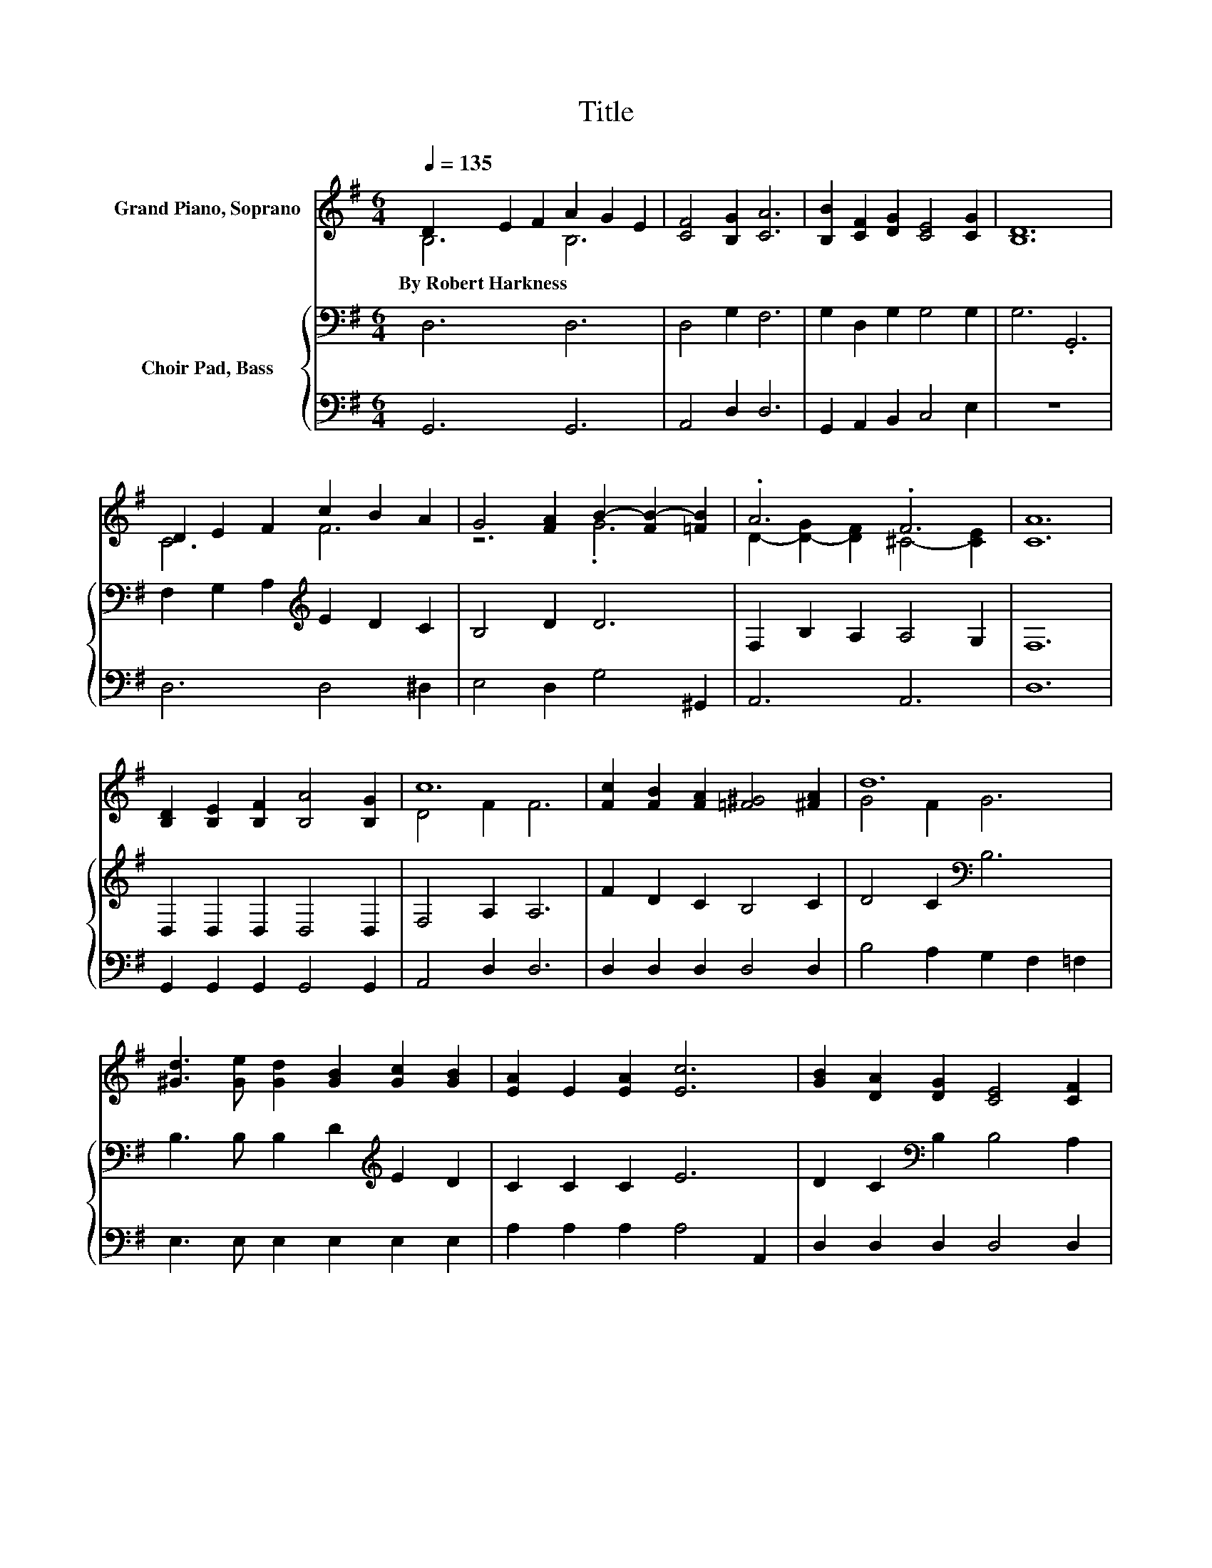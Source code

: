 X:1
T:Title
%%score ( 1 2 ) { 3 | 4 }
L:1/8
Q:1/4=135
M:6/4
K:G
V:1 treble nm="Grand Piano, Soprano"
V:2 treble 
V:3 bass nm="Choir Pad, Bass"
V:4 bass 
V:1
 D2 E2 F2 A2 G2 E2 | [CF]4 [B,G]2 [CA]6 | [B,B]2 [CF]2 [DG]2 [CE]4 [CG]2 | [B,D]12 | %4
w: By~Robert~Harkness * * * * *||||
 D2 E2 F2 c2 B2 A2 | G4 [FA]2 B2- [FB-]2 [=FB]2 | .A6 .F6 | [CA]12 | %8
w: ||||
 [B,D]2 [B,E]2 [B,F]2 [B,A]4 [B,G]2 | c12 | [Fc]2 [FB]2 [FA]2 [=F^G]4 [^FA]2 | d12 | %12
w: ||||
 [^Gd]3 [Ge] [Gd]2 [GB]2 [Gc]2 [GB]2 | [EA]2 E2 [EA]2 [Ec]6 | [GB]2 [DA]2 [DG]2 [CE]4 [CF]2 | %15
w: |||
 G12- | G6 z6 |] %17
w: ||
V:2
 B,6 B,6 | x12 | x12 | x12 | C6 F6 | z6 .G6 | D2- [D-G]2 [DF]2 ^C4- [CE]2 | x12 | x12 | D4 F2 F6 | %10
 x12 | G4 F2 G6 | x12 | x12 | x12 | B,4 C2 B,6- | B,6 z6 |] %17
V:3
 D,6 D,6 | D,4 G,2 F,6 | G,2 D,2 G,2 G,4 G,2 | G,6 .G,,6 | F,2 G,2 A,2[K:treble] E2 D2 C2 | %5
 B,4 D2 D6 | F,2 B,2 A,2 A,4 G,2 | F,12 | D,2 D,2 D,2 D,4 D,2 | F,4 A,2 A,6 | F2 D2 C2 B,4 C2 | %11
 D4 C2[K:bass] B,6 | B,3 B, B,2 D2[K:treble] E2 D2 | C2 C2 C2 E6 | D2 C2[K:bass] B,2 B,4 A,2 | %15
 G,2 F,2 E,2 D,6- | D,6 z6 |] %17
V:4
 G,,6 G,,6 | A,,4 D,2 D,6 | G,,2 A,,2 B,,2 C,4 E,2 | z12 | D,6 D,4 ^D,2 | E,4 D,2 G,4 ^G,,2 | %6
 A,,6 A,,6 | D,12 | G,,2 G,,2 G,,2 G,,4 G,,2 | A,,4 D,2 D,6 | D,2 D,2 D,2 D,4 D,2 | %11
 B,4 A,2 G,2 F,2 =F,2 | E,3 E, E,2 E,2 E,2 E,2 | A,2 A,2 A,2 A,4 A,,2 | D,2 D,2 D,2 D,4 D,2 | %15
 G,,4 G,,2 G,,6- | G,,6 z6 |] %17

